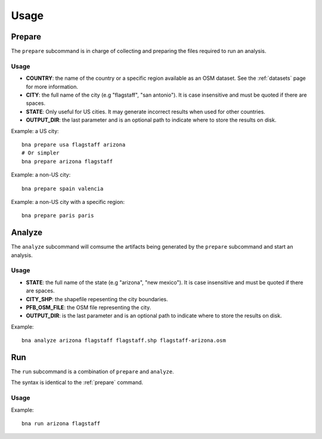 Usage
=====

.. _prepare:

Prepare
-------

The ``prepare`` subcommand is in charge of collecting and preparing the files
required to run an analysis.

Usage
^^^^^

.. program:: bna

.. option:: bna prepare COUNTRY CITY [STATE] [OUTPUT_DIR]

- **COUNTRY**: the name of the country or a specific region available as an OSM
  dataset. See the :ref:`datasets` page for more information.
- **CITY**: the full name of the city (e.g "flagstaff", "san antonio"). It is
  case insensitive and must be quoted if there are spaces.
- **STATE**: Only useful for US cities. It may generate incorrect results when
  used for other countries.
- **OUTPUT_DIR**: the last parameter and is an optional path to indicate where
  to store the results on disk.

Example: a US city::

  bna prepare usa flagstaff arizona
  # Or simpler
  bna prepare arizona flagstaff

Example: a non-US city::

  bna prepare spain valencia

Example: a non-US city with a specific region::

  bna prepare paris paris



Analyze
-------

The ``analyze`` subcommand will comsume the artifacts being generated by the
``prepare`` subcommand and start an analysis.

Usage
^^^^^

.. program:: bna

.. option:: bna analyze STATE CITY_SHP PFB_OSM_FILE [OUTPUT_DIR]

- **STATE**: the full name of the state (e.g "arizona", "new mexico"). It is
  case insensitive and must be quoted if there are spaces.
- **CITY_SHP**: the shapefile repesenting the city boundaries.
- **PFB_OSM_FILE**: the OSM file representing the city.
- **OUTPUT_DIR**: is the last parameter and is an optional path to indicate where
  to store the results on disk.

Example::

  bna analyze arizona flagstaff flagstaff.shp flagstaff-arizona.osm

Run
---

The ``run`` subcommand is a combination of ``prepare`` and ``analyze``.

The syntax is identical to the :ref:`prepare` command.

Usage
^^^^^

.. program:: bna

.. option:: bna run COUNTRY CITY [STATE] [OUTPUT_DIR]

Example::

  bna run arizona flagstaff

